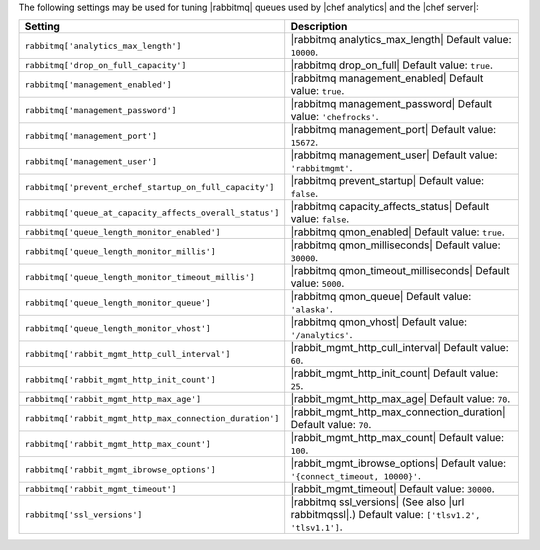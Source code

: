 .. The contents of this file are included in multiple topics.
.. This file should not be changed in a way that hinders its ability to appear in multiple documentation sets.

The following settings may be used for tuning |rabbitmq| queues used by |chef analytics| and the |chef server|:

.. list-table::
   :widths: 200 300
   :header-rows: 1

   * - Setting
     - Description
   * - ``rabbitmq['analytics_max_length']``
     - |rabbitmq analytics_max_length| Default value: ``10000``.
   * - ``rabbitmq['drop_on_full_capacity']``
     - |rabbitmq drop_on_full| Default value: ``true``.
   * - ``rabbitmq['management_enabled']``
     - |rabbitmq management_enabled| Default value: ``true``.
   * - ``rabbitmq['management_password']``
     - |rabbitmq management_password| Default value: ``'chefrocks'``.
   * - ``rabbitmq['management_port']``
     - |rabbitmq management_port| Default value: ``15672``.
   * - ``rabbitmq['management_user']``
     - |rabbitmq management_user| Default value: ``'rabbitmgmt'``.
   * - ``rabbitmq['prevent_erchef_startup_on_full_capacity']``
     - |rabbitmq prevent_startup| Default value: ``false``.
   * - ``rabbitmq['queue_at_capacity_affects_overall_status']``
     - |rabbitmq capacity_affects_status| Default value: ``false``.
   * - ``rabbitmq['queue_length_monitor_enabled']``
     - |rabbitmq qmon_enabled| Default value: ``true``.
   * - ``rabbitmq['queue_length_monitor_millis']``
     - |rabbitmq qmon_milliseconds| Default value: ``30000``.
   * - ``rabbitmq['queue_length_monitor_timeout_millis']``
     - |rabbitmq qmon_timeout_milliseconds| Default value: ``5000``.
   * - ``rabbitmq['queue_length_monitor_queue']``
     - |rabbitmq qmon_queue| Default value: ``'alaska'``.
   * - ``rabbitmq['queue_length_monitor_vhost']``
     - |rabbitmq qmon_vhost| Default value: ``'/analytics'``.
   * - ``rabbitmq['rabbit_mgmt_http_cull_interval']``
     - |rabbit_mgmt_http_cull_interval| Default value: ``60``.
   * - ``rabbitmq['rabbit_mgmt_http_init_count']``
     - |rabbit_mgmt_http_init_count| Default value: ``25``.
   * - ``rabbitmq['rabbit_mgmt_http_max_age']``
     - |rabbit_mgmt_http_max_age| Default value: ``70``.
   * - ``rabbitmq['rabbit_mgmt_http_max_connection_duration']``
     - |rabbit_mgmt_http_max_connection_duration| Default value: ``70``.
   * - ``rabbitmq['rabbit_mgmt_http_max_count']``
     - |rabbit_mgmt_http_max_count| Default value: ``100``.
   * - ``rabbitmq['rabbit_mgmt_ibrowse_options']``
     - |rabbit_mgmt_ibrowse_options| Default value: ``'{connect_timeout, 10000}'``.
   * - ``rabbitmq['rabbit_mgmt_timeout']``
     - |rabbit_mgmt_timeout| Default value: ``30000``.
   * - ``rabbitmq['ssl_versions']``
     - |rabbitmq ssl_versions| (See also |url rabbitmqssl|.) Default value: ``['tlsv1.2', 'tlsv1.1']``.
